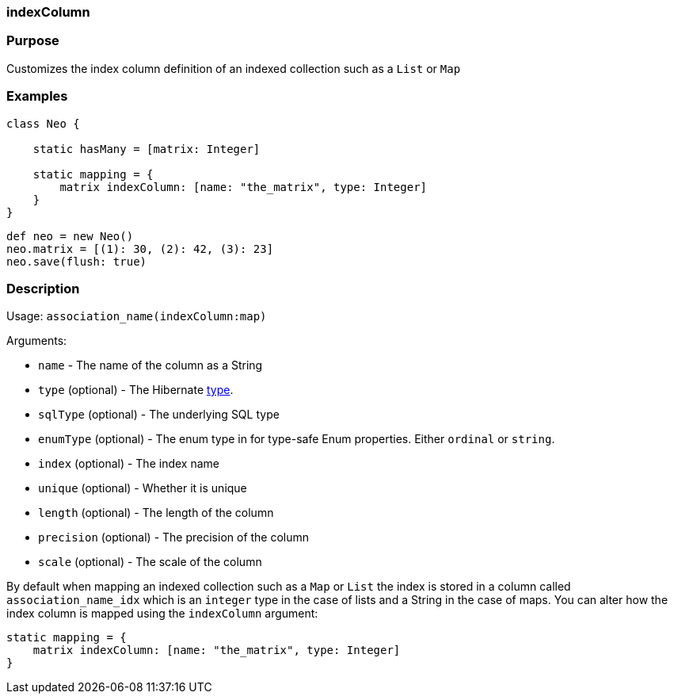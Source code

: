 
=== indexColumn



=== Purpose


Customizes the index column definition of an indexed collection such as a `List` or `Map`


=== Examples


[source,java]
----
class Neo {

    static hasMany = [matrix: Integer]

    static mapping = {
        matrix indexColumn: [name: "the_matrix", type: Integer]
    }
}
----

[source,java]
----
def neo = new Neo()
neo.matrix = [(1): 30, (2): 42, (3): 23]
neo.save(flush: true)
----


=== Description


Usage: `association_name(indexColumn:map)`

Arguments:

* `name` - The name of the column as a String
* `type` (optional) - The Hibernate <<ref-database-mapping-type,type>>.
* `sqlType` (optional) - The underlying SQL type
* `enumType` (optional) - The enum type in for type-safe Enum properties. Either `ordinal` or `string`.
* `index` (optional) - The index name
* `unique` (optional) - Whether it is unique
* `length` (optional) - The length of the column
* `precision` (optional) - The precision of the column
* `scale` (optional) - The scale of the column

By default when mapping an indexed collection such as a `Map` or `List` the index is stored in a column called `association_name_idx` which is an `integer` type in the case of lists and a String in the case of maps. You can alter how the index column is mapped using the `indexColumn` argument:

[source,java]
----
static mapping = {
    matrix indexColumn: [name: "the_matrix", type: Integer]
}
----
